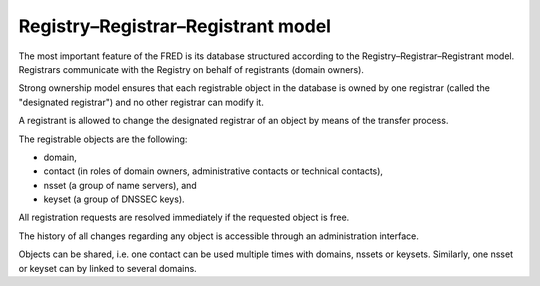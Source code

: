 


Registry–Registrar–Registrant model
-----------------------------------

The most important feature of the FRED is its database structured according
to the Registry–Registrar–Registrant model. Registrars communicate
with the Registry on behalf of registrants (domain owners).

Strong ownership model ensures that each registrable object in the database
is owned by one registrar (called the "designated registrar") and no other
registrar can modify it.

A registrant is allowed to change the designated registrar of an object by means
of the transfer process.

The registrable objects are the following:

* domain,
* contact (in roles of domain owners, administrative contacts
  or technical contacts),
* nsset (a group of name servers), and
* keyset (a group of DNSSEC keys).

All registration requests are resolved immediately if the requested object
is free.

The history of all changes regarding any object is accessible
through an administration interface.

Objects can be shared, i.e. one contact can be used multiple times
with domains, nssets or keysets. Similarly, one nsset or keyset can by linked
to several domains.
